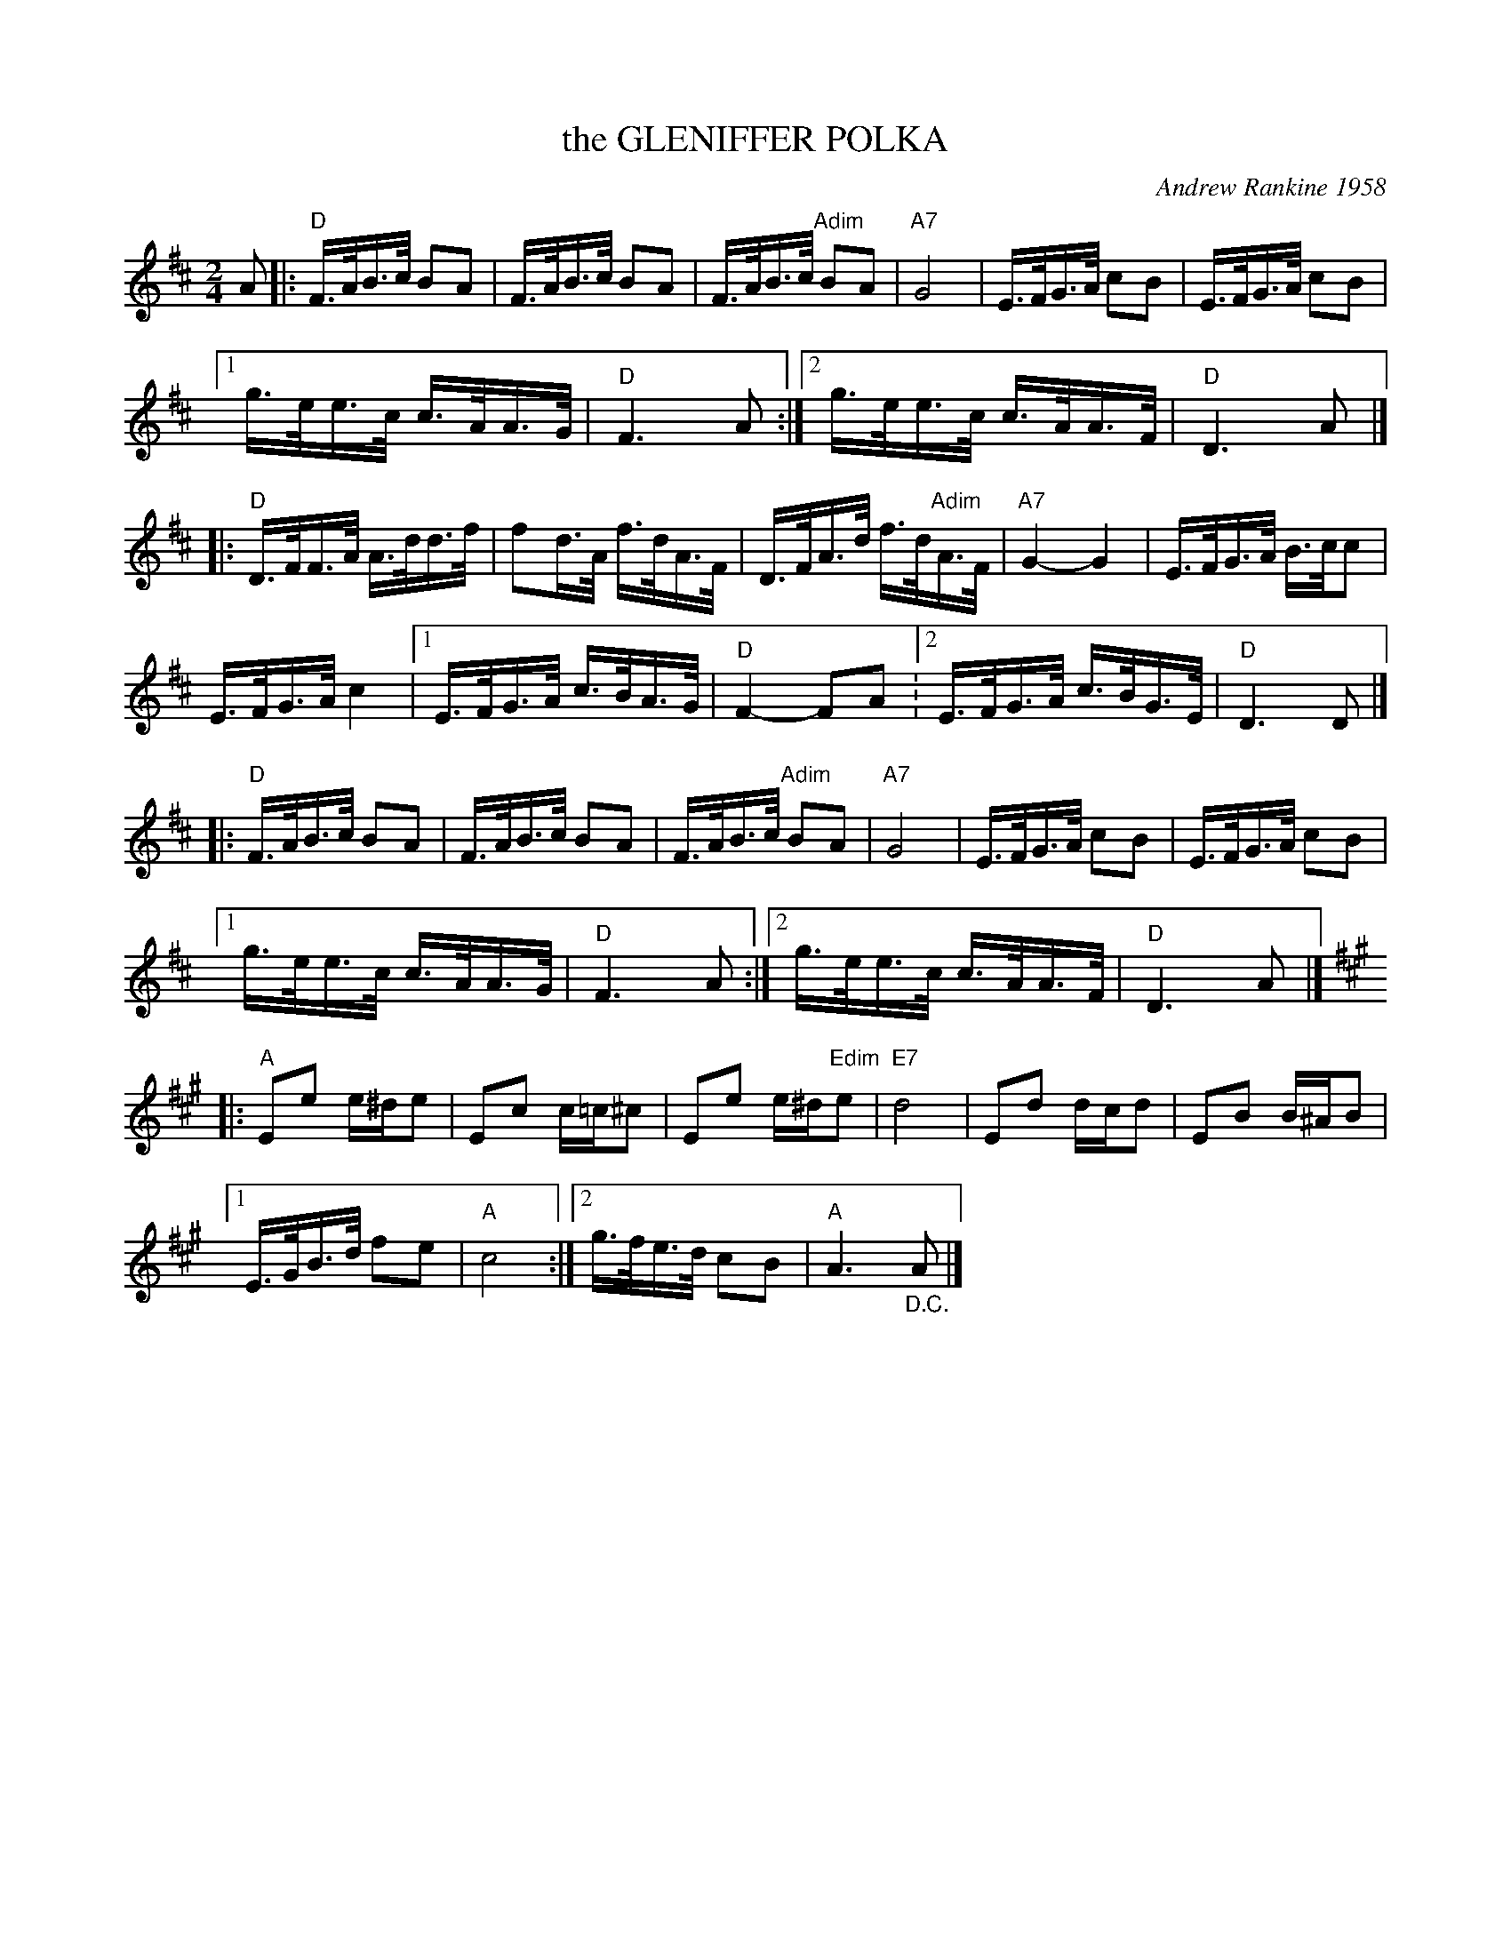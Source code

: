 X: 44
T: the GLENIFFER POLKA
C: Andrew Rankine 1958
R: polka
B: "The Complete Andrew Rankine Collection of Scottish Country Dance Tunes" p.50
Z: 2017 John Chambers <jc:trillian.mit.edu>
M: 2/4
L: 1/16
K: D
A2 |:\
"D"F>AB>c B2A2 | F>AB>c B2A2 | F>AB>c "Adim"B2A2 | "A7"G8 | E>FG>A c2B2 | E>FG>A c2B2 |
[1 g>ee>c c>AA>G | "D"F6 A2 :|[2 g>ee>c c>AA>F | "D"D6 A2 |]
|:\
"D"D>FF>A A>dd>f | f2d>A f>dA>F | D>FA>d f>d"Adim"A>F | "A7"G4- G4 | E>FG>A B>cc2 |
E>FG>A c4 |[1 E>FG>A c>BA>G | "D"F4- F2A2 :[2 E>FG>A c>BG>E | "D"D6 D2 |]
|:\
"D"F>AB>c B2A2 | F>AB>c B2A2 | F>AB>c "Adim"B2A2 | "A7"G8 | E>FG>A c2B2 | E>FG>A c2B2 |
[1 g>ee>c c>AA>G | "D"F6 A2 :|[2 g>ee>c c>AA>F | "D"D6 A2 |]
K: A
|:\
"A"E2e2 e^de2 | E2c2 c=c^c2 | E2e2 e^d"Edim"e2 | "E7"d8 | E2d2 dcd2 | E2B2 B^AB2 |
[1 E>GB>d f2e2 | "A"c8 :|[2 g>fe>d c2B2 | "A"A6 "_D.C."A2 |]
